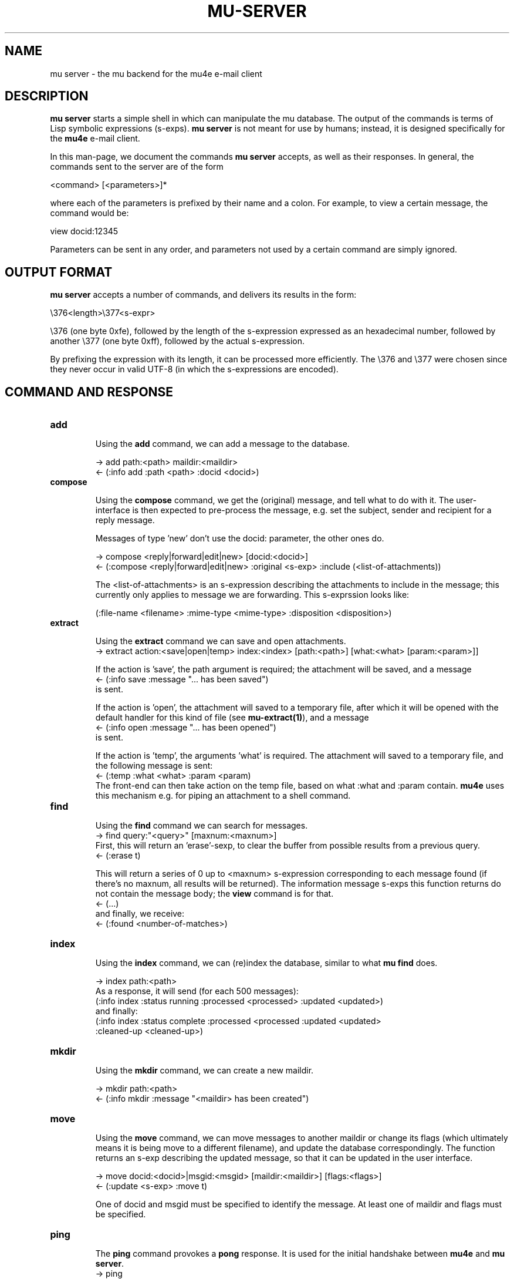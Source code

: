 .TH MU-SERVER 1 "April 2012" "User Manuals"

.SH NAME

mu server \- the mu backend for the mu4e e-mail client

.SH DESCRIPTION

\fBmu server\fR starts a simple shell in which can manipulate the mu
database. The output of the commands is terms of Lisp symbolic expressions
(s-exps). \fBmu server\fR is not meant for use by humans; instead, it is
designed specifically for the \fBmu4e\fR e-mail client.

In this man-page, we document the commands \fBmu server\fR accepts, as well as
their responses. In general, the commands sent to the server are of the form

.nf
   <command> [<parameters>]*
.fi

where each of the parameters is prefixed by their name and a colon. For
example, to view a certain message, the command would be:

.nf
   view docid:12345
.fi

Parameters can be sent in any order, and parameters not used by a certain
command are simply ignored.


.SH OUTPUT FORMAT

\fBmu server\fR accepts a number of commands, and delivers its results in
the form:

.nf
   \\376<length>\\377<s-expr>
.fi

\\376 (one byte 0xfe), followed by the length of the s-expression expressed as
an hexadecimal number, followed by another \\377 (one byte 0xff), followed by
the actual s-expression.

By prefixing the expression with its length, it can be processed more
efficiently. The \\376 and \\377 were chosen since they never occur in valid
UTF-8 (in which the s-expressions are encoded).

.SH COMMAND AND RESPONSE

.TP
.B add

Using the \fBadd\fR command, we can add a message to the database.

.nf
-> add path:<path> maildir:<maildir>
<- (:info add :path <path> :docid <docid>)
.fi


.TP
.B compose

Using the \fBcompose\fR command, we get the (original) message, and tell what
to do with it. The user-interface is then expected to pre-process the message,
e.g. set the subject, sender and recipient for a reply message.

Messages of type 'new' don't use the docid: parameter, the other ones do.

.nf
-> compose <reply|forward|edit|new> [docid:<docid>]
<- (:compose <reply|forward|edit|new> :original <s-exp> :include (<list-of-attachments))
.fi

The <list-of-attachments> is an s-expression describing the attachments to
include in the message; this currently only applies to message we are
forwarding. This s-exprssion looks like:

.nf
   (:file-name <filename> :mime-type <mime-type> :disposition <disposition>)
.fi


.TP
.B extract

Using the \fBextract\fR command we can save and open attachments.
.nf
-> extract action:<save|open|temp> index:<index> [path:<path>] [what:<what> [param:<param>]]
.fi

If the action is 'save', the path argument is required; the attachment will
be saved, and a message
.nf
<- (:info save :message "... has been saved")
.fi
is sent.

If the action is 'open', the attachment will saved to a temporary file, after
which it will be opened with the default handler for this kind of file (see
\fBmu-extract(1)\fR), and a message
.nf
<- (:info open :message "... has been opened")
.fi
is sent.

If the action is 'temp', the arguments 'what' is required. The attachment will
saved to a temporary file, and the following message is sent:
.nf
<- (:temp :what <what> :param <param)
.fi
The front-end can then take action on the temp file, based on what :what and
:param contain. \fBmu4e\fR uses this mechanism e.g. for piping an attachment
to a shell command.

.TP
.B find

Using the \fBfind\fR command we can search for messages.
.nf
-> find query:"<query>" [maxnum:<maxnum>]
.fi
First, this will return an 'erase'-sexp, to clear the buffer from possible
results from a previous query.
.nf
<- (:erase t)
.fi

This will return a series of 0 up to <maxnum> s-expression corresponding to
each message found (if there's no maxnum, all results will be returned). The
information message s-exps this function returns do not contain the message
body; the \fBview\fR command is for that.
.nf
<- (...)
.fi
and finally, we receive:
.nf
<- (:found <number-of-matches>)
.fi


.TP
.B index

Using the \fBindex\fR command, we can (re)index the database, similar to what
\fBmu find\fR does.

.nf
-> index path:<path>
.fi
As a response, it will send (for each 500 messages):
.nf
(:info index :status running :processed <processed> :updated <updated>)
.fi
and finally:
.nf
(:info index :status complete :processed <processed :updated <updated>
 :cleaned-up <cleaned-up>)
.fi

.TP
.B mkdir

Using the \fBmkdir\fR command, we can create a new maildir.

.nf
-> mkdir path:<path>
<- (:info mkdir :message "<maildir> has been created")
.fi

.TP
.B move

Using the \fBmove\fR command, we can move messages to another maildir or
change its flags (which ultimately means it is being move to a different
filename), and update the database correspondingly. The function returns an
s-exp describing the updated message, so that it can be updated in the user
interface.

.nf
-> move docid:<docid>|msgid:<msgid> [maildir:<maildir>] [flags:<flags>]
<- (:update <s-exp> :move t)
.fi

One of docid and msgid must be specified to identify the message. At least one
of maildir and flags must be specified.


.TP
.B ping

The \fBping\fR command provokes a \fBpong\fR response. It is used for the initial
handshake between \fBmu4e\fR and \fBmu server\fR.
.nf
-> ping
<- (:pong "mu" :version <version> :doccount <doccount>)
.fi

.TP
.B remove

Using the \fBremove\fR command, we can remove the message from disk, and
update the database accordingly.

.nf
-> remove docid:<docid>
<- (:remove <docid>)
.fi


.TP
.B view

Using the \fBview\fR command, we can all information (including the body) of a
particular e-mail message.

If the optional parameter \fBextract-images\fR is \fBtrue\fR, extract images
to temp files, and include links to them in the returned s-exp.

.nf
-> view docid:<docid>|msgid:<msgid> [extract-images:true]
<- (:view <s-exp>)
.fi


.SH AUTHOR
Dirk-Jan C. Binnema <djcb@djcbsoftware.nl>

.SH "SEE ALSO"
.BR mu(1)
